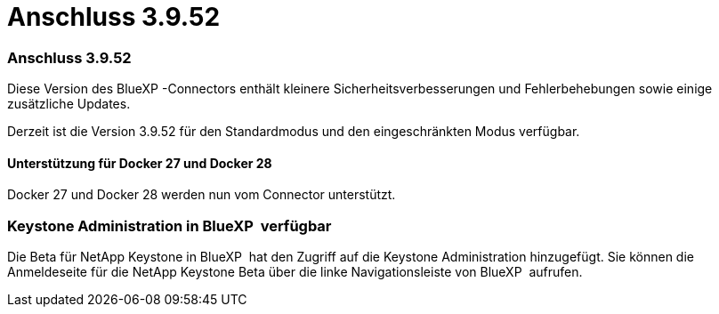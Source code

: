 = Anschluss 3.9.52
:allow-uri-read: 




=== Anschluss 3.9.52

Diese Version des BlueXP -Connectors enthält kleinere Sicherheitsverbesserungen und Fehlerbehebungen sowie einige zusätzliche Updates.

Derzeit ist die Version 3.9.52 für den Standardmodus und den eingeschränkten Modus verfügbar.



==== Unterstützung für Docker 27 und Docker 28

Docker 27 und Docker 28 werden nun vom Connector unterstützt.



=== Keystone Administration in BlueXP  verfügbar

Die Beta für NetApp Keystone in BlueXP  hat den Zugriff auf die Keystone Administration hinzugefügt. Sie können die Anmeldeseite für die NetApp Keystone Beta über die linke Navigationsleiste von BlueXP  aufrufen.
